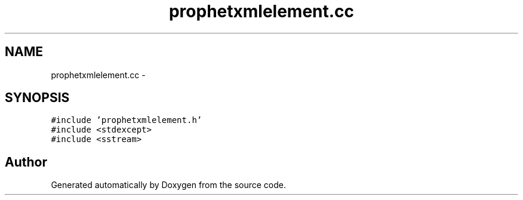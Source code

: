 .TH "prophetxmlelement.cc" 3 "18 Dec 2013" "Doxygen" \" -*- nroff -*-
.ad l
.nh
.SH NAME
prophetxmlelement.cc \- 
.SH SYNOPSIS
.br
.PP
\fC#include 'prophetxmlelement.h'\fP
.br
\fC#include <stdexcept>\fP
.br
\fC#include <sstream>\fP
.br

.SH "Author"
.PP 
Generated automatically by Doxygen from the source code.
